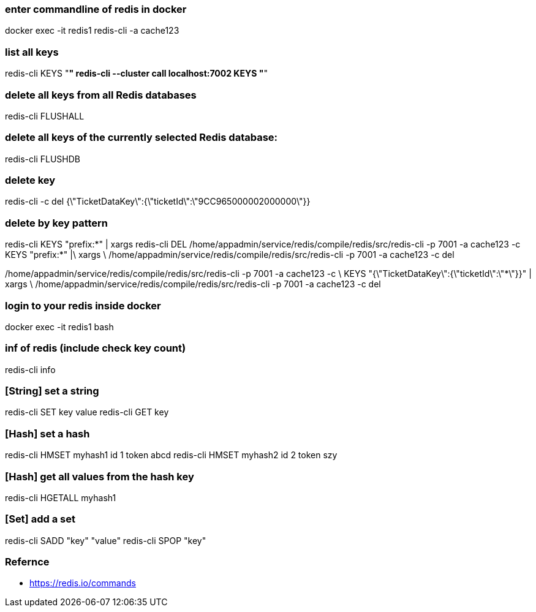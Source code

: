### enter commandline of redis in docker
docker exec -it redis1 redis-cli -a cache123

### list all keys

redis-cli KEYS "*"
redis-cli --cluster call localhost:7002 KEYS "*"

### delete all keys from all Redis databases
redis-cli FLUSHALL

### delete all keys of the currently selected Redis database:
redis-cli FLUSHDB

### delete key
redis-cli -c del {\"TicketDataKey\":{\"ticketId\":\"9CC965000002000000\"}}

### delete by key pattern
redis-cli KEYS "prefix:*" | xargs redis-cli DEL
/home/appadmin/service/redis/compile/redis/src/redis-cli -p 7001 -a cache123 -c KEYS "prefix:*" |\
  xargs \
  /home/appadmin/service/redis/compile/redis/src/redis-cli -p 7001 -a cache123 -c del
  
/home/appadmin/service/redis/compile/redis/src/redis-cli -p 7001 -a cache123 -c \
  KEYS "{\"TicketDataKey\":{\"ticketId\":\"*\"}}" | xargs \
  /home/appadmin/service/redis/compile/redis/src/redis-cli -p 7001 -a cache123 -c del

### login to your redis inside docker
docker exec -it redis1 bash

### inf of redis (include check key count)
redis-cli info

### [String] set a string
redis-cli SET key value
redis-cli GET key

### [Hash] set a hash 
redis-cli HMSET myhash1 id 1 token abcd
redis-cli HMSET myhash2 id 2 token szy

### [Hash] get all values from the hash key
redis-cli HGETALL myhash1

### [Set] add a set
redis-cli SADD "key" "value"
redis-cli SPOP "key"


### Refernce
- https://redis.io/commands
